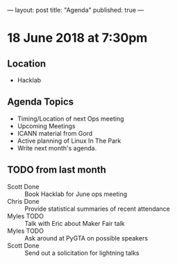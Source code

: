 ---
layout: post
title: "Agenda"
published: true
---

* 18 June 2018 at 7:30pm

** Location

- Hacklab

** Agenda Topics

 - Timing/Location of next Ops meeting
 - Upcoming Meetings
 - ICANN material from Gord
 - Active planning of Linux In The Park
 - Write next month's agenda.

** TODO from last month
 - Scott Done :: Book Hacklab for June ops meeting
 - Chris Done :: Provide statistical summaries of recent attendance
 - Myles TODO :: Talk with Eric about Maker Fair talk
 - Myles TODO :: Ask around at PyGTA on possible speakers
 - Scott Done :: Send out a solicitation for lightning talks
